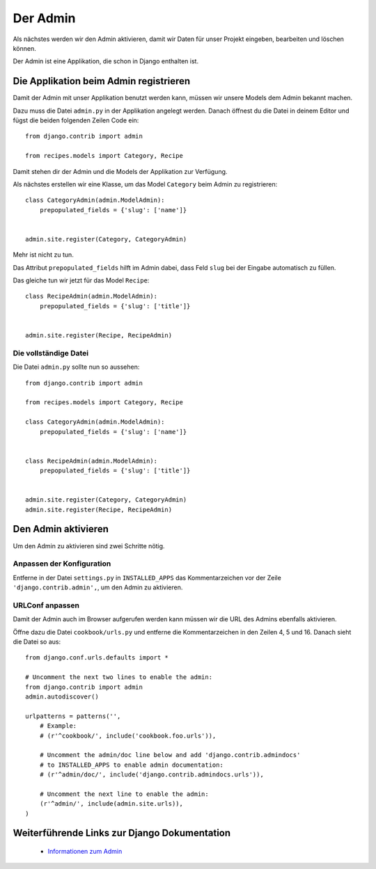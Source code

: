Der Admin
*********

Als nächstes werden wir den Admin aktivieren, damit wir Daten für unser Projekt eingeben, bearbeiten und löschen können.

Der Admin ist eine Applikation, die schon in Django enthalten ist.

Die Applikation beim Admin registrieren
=======================================

Damit der Admin mit unser Applikation benutzt werden kann, müssen wir unsere Models dem Admin bekannt machen.

Dazu muss die Datei ``admin.py`` in der Applikation angelegt werden. Danach öffnest du die Datei in deinem Editor und fügst die beiden folgenden Zeilen Code ein::

    from django.contrib import admin
    
    from recipes.models import Category, Recipe

Damit stehen dir der Admin und die Models der Applikation zur Verfügung.

Als nächstes erstellen wir eine Klasse, um das Model ``Category`` beim Admin zu registrieren::

    class CategoryAdmin(admin.ModelAdmin):
        prepopulated_fields = {'slug': ['name']}
    
    
    admin.site.register(Category, CategoryAdmin)

Mehr ist nicht zu tun.

Das Attribut ``prepopulated_fields`` hilft im Admin dabei, dass Feld ``slug`` bei der Eingabe automatisch zu füllen.

Das gleiche tun wir jetzt für das Model ``Recipe``::

    class RecipeAdmin(admin.ModelAdmin):
        prepopulated_fields = {'slug': ['title']}
    
    
    admin.site.register(Recipe, RecipeAdmin)

Die vollständige Datei
----------------------

Die Datei ``admin.py`` sollte nun so aussehen::

    from django.contrib import admin
    
    from recipes.models import Category, Recipe
    
    class CategoryAdmin(admin.ModelAdmin):
        prepopulated_fields = {'slug': ['name']}


    class RecipeAdmin(admin.ModelAdmin):
        prepopulated_fields = {'slug': ['title']}


    admin.site.register(Category, CategoryAdmin)
    admin.site.register(Recipe, RecipeAdmin)

Den Admin aktivieren
====================

Um den Admin zu aktivieren sind zwei Schritte nötig.

Anpassen der Konfiguration
--------------------------

Entferne in der Datei ``settings.py`` in ``INSTALLED_APPS`` das Kommentarzeichen vor der Zeile ``'django.contrib.admin',``, um den Admin zu aktivieren.

URLConf anpassen
----------------

Damit der Admin auch im Browser aufgerufen werden kann müssen wir die URL des Admins ebenfalls aktivieren.

Öffne dazu die Datei ``cookbook/urls.py`` und entferne die Kommentarzeichen in den Zeilen 4, 5 und 16. Danach sieht die Datei so aus::

    from django.conf.urls.defaults import *

    # Uncomment the next two lines to enable the admin:
    from django.contrib import admin
    admin.autodiscover()

    urlpatterns = patterns('',
        # Example:
        # (r'^cookbook/', include('cookbook.foo.urls')),

        # Uncomment the admin/doc line below and add 'django.contrib.admindocs' 
        # to INSTALLED_APPS to enable admin documentation:
        # (r'^admin/doc/', include('django.contrib.admindocs.urls')),

        # Uncomment the next line to enable the admin:
        (r'^admin/', include(admin.site.urls)),
    )

Weiterführende Links zur Django Dokumentation
=============================================

    * `Informationen zum Admin <http://docs.djangoproject.com/en/1.2/ref/contrib/admin/#ref-contrib-admin>`_

